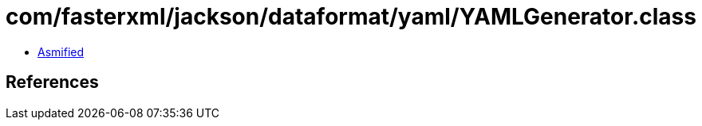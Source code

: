 = com/fasterxml/jackson/dataformat/yaml/YAMLGenerator.class

 - link:YAMLGenerator-asmified.java[Asmified]

== References

